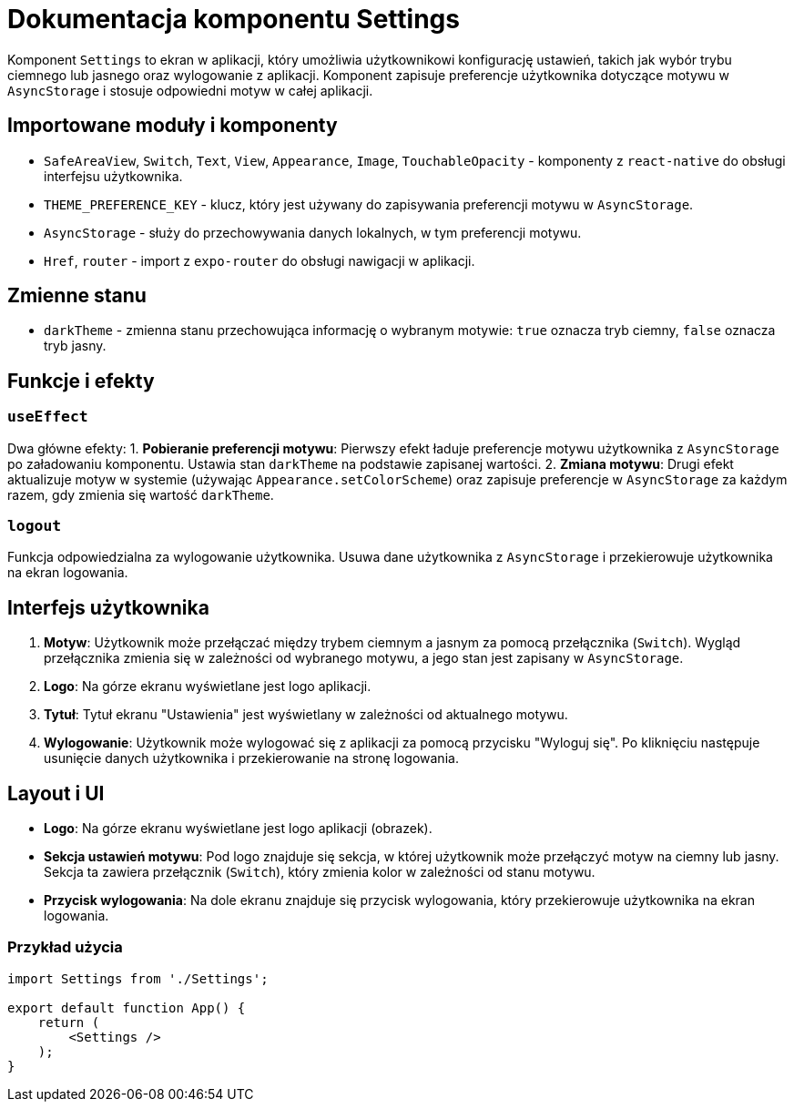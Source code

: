 = Dokumentacja komponentu Settings

Komponent `Settings` to ekran w aplikacji, który umożliwia użytkownikowi konfigurację ustawień, takich jak wybór trybu ciemnego lub jasnego oraz wylogowanie z aplikacji. Komponent zapisuje preferencje użytkownika dotyczące motywu w `AsyncStorage` i stosuje odpowiedni motyw w całej aplikacji.

== Importowane moduły i komponenty

* `SafeAreaView`, `Switch`, `Text`, `View`, `Appearance`, `Image`, `TouchableOpacity` - komponenty z `react-native` do obsługi interfejsu użytkownika.
* `THEME_PREFERENCE_KEY` - klucz, który jest używany do zapisywania preferencji motywu w `AsyncStorage`.
* `AsyncStorage` - służy do przechowywania danych lokalnych, w tym preferencji motywu.
* `Href`, `router` - import z `expo-router` do obsługi nawigacji w aplikacji.

== Zmienne stanu

* `darkTheme` - zmienna stanu przechowująca informację o wybranym motywie: `true` oznacza tryb ciemny, `false` oznacza tryb jasny.

== Funkcje i efekty

### `useEffect`

Dwa główne efekty:
1. **Pobieranie preferencji motywu**: Pierwszy efekt ładuje preferencje motywu użytkownika z `AsyncStorage` po załadowaniu komponentu. Ustawia stan `darkTheme` na podstawie zapisanej wartości.
2. **Zmiana motywu**: Drugi efekt aktualizuje motyw w systemie (używając `Appearance.setColorScheme`) oraz zapisuje preferencje w `AsyncStorage` za każdym razem, gdy zmienia się wartość `darkTheme`.

### `logout`

Funkcja odpowiedzialna za wylogowanie użytkownika. Usuwa dane użytkownika z `AsyncStorage` i przekierowuje użytkownika na ekran logowania.

== Interfejs użytkownika

1. **Motyw**: Użytkownik może przełączać między trybem ciemnym a jasnym za pomocą przełącznika (`Switch`). Wygląd przełącznika zmienia się w zależności od wybranego motywu, a jego stan jest zapisany w `AsyncStorage`.
2. **Logo**: Na górze ekranu wyświetlane jest logo aplikacji.
3. **Tytuł**: Tytuł ekranu "Ustawienia" jest wyświetlany w zależności od aktualnego motywu.
4. **Wylogowanie**: Użytkownik może wylogować się z aplikacji za pomocą przycisku "Wyloguj się". Po kliknięciu następuje usunięcie danych użytkownika i przekierowanie na stronę logowania.

== Layout i UI

- **Logo**: Na górze ekranu wyświetlane jest logo aplikacji (obrazek).
- **Sekcja ustawień motywu**: Pod logo znajduje się sekcja, w której użytkownik może przełączyć motyw na ciemny lub jasny. Sekcja ta zawiera przełącznik (`Switch`), który zmienia kolor w zależności od stanu motywu.
- **Przycisk wylogowania**: Na dole ekranu znajduje się przycisk wylogowania, który przekierowuje użytkownika na ekran logowania.

### Przykład użycia

```javascript
import Settings from './Settings';

export default function App() {
    return (
        <Settings />
    );
}
